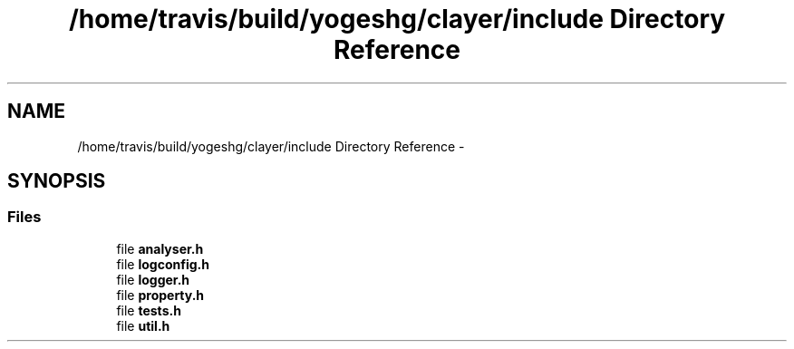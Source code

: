 .TH "/home/travis/build/yogeshg/clayer/include Directory Reference" 3 "Sun Feb 28 2021" "Clayer" \" -*- nroff -*-
.ad l
.nh
.SH NAME
/home/travis/build/yogeshg/clayer/include Directory Reference \- 
.SH SYNOPSIS
.br
.PP
.SS "Files"

.in +1c
.ti -1c
.RI "file \fBanalyser\&.h\fP"
.br
.ti -1c
.RI "file \fBlogconfig\&.h\fP"
.br
.ti -1c
.RI "file \fBlogger\&.h\fP"
.br
.ti -1c
.RI "file \fBproperty\&.h\fP"
.br
.ti -1c
.RI "file \fBtests\&.h\fP"
.br
.ti -1c
.RI "file \fButil\&.h\fP"
.br
.in -1c
